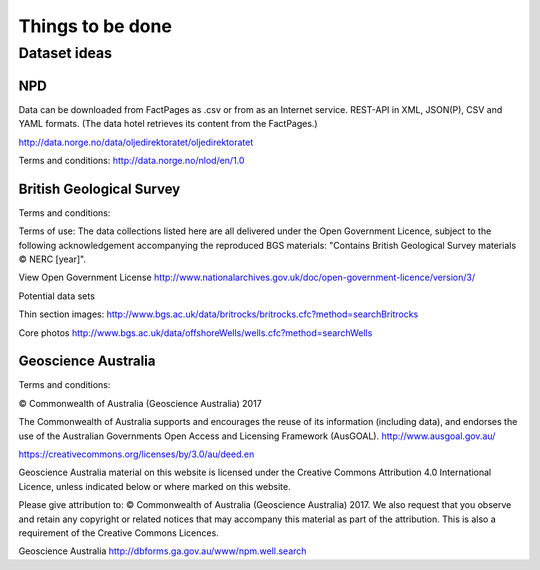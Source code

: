 =================
Things to be done
=================

-------------
Dataset ideas
-------------

^^^
NPD
^^^

Data can be downloaded from FactPages as .csv or from as an Internet service. REST-API in XML, JSON(P), CSV and YAML formats. (The data hotel retrieves its content from the FactPages.)

http://data.norge.no/data/oljedirektoratet/oljedirektoratet

Terms and conditions:
http://data.norge.no/nlod/en/1.0

^^^^^^^^^^^^^^^^^^^^^^^^^
British Geological Survey
^^^^^^^^^^^^^^^^^^^^^^^^^

Terms and conditions:

Terms of use: The data collections listed here are all delivered under the Open Government Licence, subject to the following acknowledgement accompanying the reproduced BGS materials: "Contains British Geological Survey materials © NERC [year]".

View Open Government License
http://www.nationalarchives.gov.uk/doc/open-government-licence/version/3/

Potential data sets

Thin section images:
http://www.bgs.ac.uk/data/britrocks/britrocks.cfc?method=searchBritrocks

Core photos
http://www.bgs.ac.uk/data/offshoreWells/wells.cfc?method=searchWells

^^^^^^^^^^^^^^^^^^^^
Geoscience Australia
^^^^^^^^^^^^^^^^^^^^

Terms and conditions:

© Commonwealth of Australia (Geoscience Australia) 2017

The Commonwealth of Australia supports and encourages the reuse of its information (including data), and endorses the use of the Australian Governments Open Access and Licensing Framework (AusGOAL).
http://www.ausgoal.gov.au/

https://creativecommons.org/licenses/by/3.0/au/deed.en

Geoscience Australia material on this website is licensed under the Creative Commons Attribution 4.0 International Licence, unless indicated below or where marked on this website.

Please give attribution to: © Commonwealth of Australia (Geoscience Australia) 2017.
We also request that you observe and retain any copyright or related notices that may accompany this material as part of the attribution. This is also a requirement of the Creative Commons Licences.

Geoscience Australia
http://dbforms.ga.gov.au/www/npm.well.search